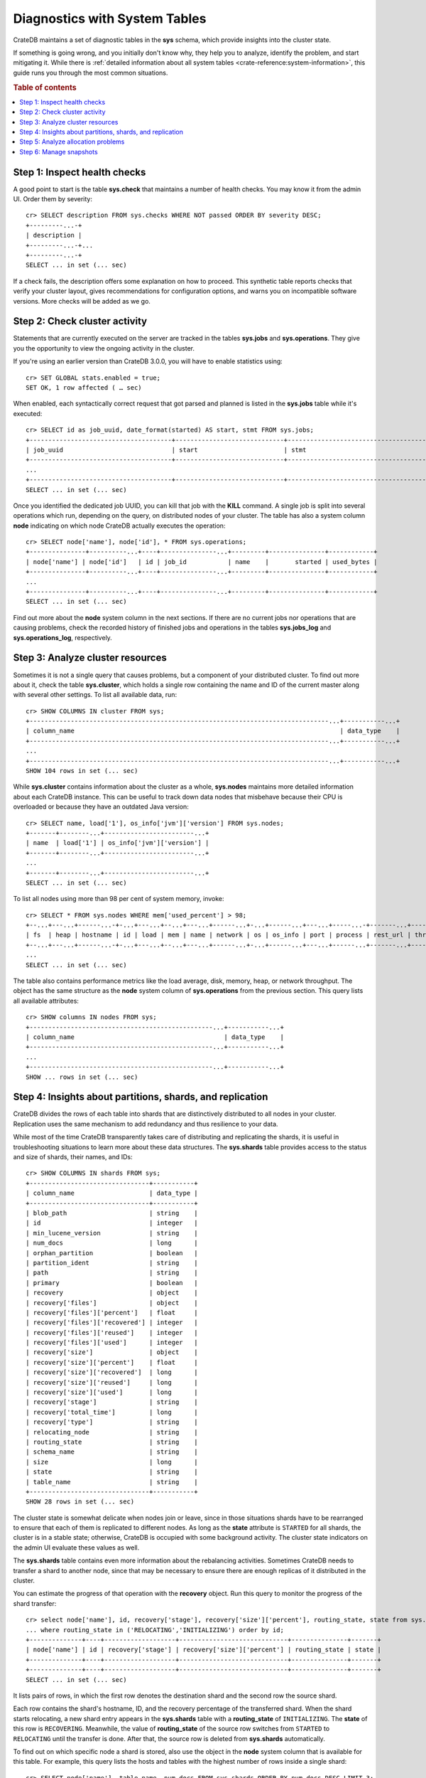 .. highlight:: psql
.. _systables:

==============================
Diagnostics with System Tables
==============================

CrateDB maintains a set of diagnostic tables in the **sys** schema, which
provide insights into the cluster state.

If something is going wrong, and you initially don't know why, they help you to
analyze, identify the problem, and start mitigating it. While there is
:ref:`detailed information about all system tables <crate-reference:system-information>`,
this guide runs you through the most common situations.

.. rubric:: Table of contents

.. contents::
   :local:


Step 1: Inspect health checks
=============================

A good point to start is the table **sys.check** that maintains a number of
health checks. You may know it from the admin UI. Order them by severity::

    cr> SELECT description FROM sys.checks WHERE NOT passed ORDER BY severity DESC;
    +---------...-+
    | description |
    +---------...-+...
    +---------...-+
    SELECT ... in set (... sec)

If a check fails, the description offers some explanation on how to proceed.
This synthetic table reports checks that verify your cluster layout, gives recommendations
for configuration options, and warns you on incompatible software versions. More
checks will be added as we go.


Step 2: Check cluster activity
==============================

Statements that are currently executed on the server are tracked in the tables
**sys.jobs** and **sys.operations**. They give you the opportunity to view the
ongoing activity in the cluster.

If you're using an earlier version than CrateDB 3.0.0, you will have to enable
statistics using::

    cr> SET GLOBAL stats.enabled = true;
    SET OK, 1 row affected ( … sec)

When enabled, each syntactically correct request that got parsed and planned is
listed in the **sys.jobs** table while it's executed::

    cr> SELECT id as job_uuid, date_format(started) AS start, stmt FROM sys.jobs;
    +--------------------------------------+-----------------------------+-------------------------------------...----------------------------------+
    | job_uuid                             | start                       | stmt                                                                     |
    +--------------------------------------+-----------------------------+-------------------------------------...----------------------------------+
    ...
    +--------------------------------------+-----------------------------+-------------------------------------...----------------------------------+
    SELECT ... in set (... sec)

Once you identified the dedicated job UUID, you can kill that job with the
**KILL** command. A single job is split into several operations which run,
depending on the query, on distributed nodes of your cluster. The table has
also a system column **node** indicating on which node CrateDB actually
executes the operation::

    cr> SELECT node['name'], node['id'], * FROM sys.operations;
    +---------------+----------...+----+---------------...+---------+---------------+------------+
    | node['name'] | node['id']   | id | job_id           | name    |       started | used_bytes |
    +---------------+----------...+----+---------------...+---------+---------------+------------+
    ...
    +---------------+----------...+----+---------------...+---------+---------------+------------+
    SELECT ... in set (... sec)

Find out more about the **node** system column in the next sections. If there
are no current jobs nor operations that are causing problems, check the
recorded history of finished jobs and operations in the tables **sys.jobs_log**
and **sys.operations_log**, respectively.


Step 3: Analyze cluster resources
=================================

Sometimes it is not a single query that causes problems, but a component of your
distributed cluster. To find out more about it, check the table
**sys.cluster**, which holds a single row containing the name and ID of the
current master along with several other settings. To list all available data,
run::

    cr> SHOW COLUMNS IN cluster FROM sys;
    +--------------------------------------------------------------------------------...+-----------...+
    | column_name                                                                       | data_type    |
    +--------------------------------------------------------------------------------...+-----------...+
    ...
    +--------------------------------------------------------------------------------...+-----------...+
    SHOW 104 rows in set (... sec)

While **sys.cluster** contains information about the cluster as a whole,
**sys.nodes** maintains more detailed information about each CrateDB instance.
This can be useful to track down data nodes that misbehave because their CPU is
overloaded or because they have an outdated Java version::

    cr> SELECT name, load['1'], os_info['jvm']['version'] FROM sys.nodes;
    +-------+--------...+------------------------...+
    | name  | load['1'] | os_info['jvm']['version'] |
    +-------+--------...+------------------------...+
    ...
    +-------+--------...+------------------------...+
    SELECT ... in set (... sec)

To list all nodes using more than 98 per cent of system memory, invoke::

    cr> SELECT * FROM sys.nodes WHERE mem['used_percent'] > 98;
    +--...+---...+------...-+-...+---...+--...+---...+------...+-...+------...+---...+-----...-+-------...+----------...-+------...+
    | fs  | heap | hostname | id | load | mem | name | network | os | os_info | port | process | rest_url | thread_pools | version |
    +--...+---...+------...-+-...+---...+--...+---...+------...+-...+------...+---...+------...+-------...+----------...-+------...+
    ...
    SELECT ... in set (... sec)

The table also contains performance metrics like the load average, disk,
memory, heap, or network throughput.
The object has the same structure as the **node** system column of
**sys.operations** from the previous section.
This query lists all available attributes::

    cr> SHOW columns IN nodes FROM sys;
    +-------------------------------------------------...+-----------...+
    | column_name                                        | data_type    |
    +-------------------------------------------------...+-----------...+
    ...
    +-------------------------------------------------...+-----------...+
    SHOW ... rows in set (... sec)



Step 4: Insights about partitions, shards, and replication
==========================================================

CrateDB divides the rows of each table into shards that are distinctively
distributed to all nodes in your cluster. Replication uses the same mechanism
to add redundancy and thus resilience to your data.

While most of the time
CrateDB transparently takes care of distributing and replicating the shards,
it is useful in troubleshooting situations to learn more about these
data structures. The **sys.shards** table provides access to the status and
size of shards, their names, and IDs::

    cr> SHOW COLUMNS IN shards FROM sys;
    +--------------------------------+-----------+
    | column_name                    | data_type |
    +--------------------------------+-----------+
    | blob_path                      | string    |
    | id                             | integer   |
    | min_lucene_version             | string    |
    | num_docs                       | long      |
    | orphan_partition               | boolean   |
    | partition_ident                | string    |
    | path                           | string    |
    | primary                        | boolean   |
    | recovery                       | object    |
    | recovery['files']              | object    |
    | recovery['files']['percent']   | float     |
    | recovery['files']['recovered'] | integer   |
    | recovery['files']['reused']    | integer   |
    | recovery['files']['used']      | integer   |
    | recovery['size']               | object    |
    | recovery['size']['percent']    | float     |
    | recovery['size']['recovered']  | long      |
    | recovery['size']['reused']     | long      |
    | recovery['size']['used']       | long      |
    | recovery['stage']              | string    |
    | recovery['total_time']         | long      |
    | recovery['type']               | string    |
    | relocating_node                | string    |
    | routing_state                  | string    |
    | schema_name                    | string    |
    | size                           | long      |
    | state                          | string    |
    | table_name                     | string    |
    +--------------------------------+-----------+
    SHOW 28 rows in set (... sec)

The cluster state is somewhat delicate when nodes join or leave, since in those
situations shards have to be rearranged to ensure that each of them is
replicated to different nodes. As long as the **state** attribute is
``STARTED`` for all shards, the cluster is in a stable state; otherwise,
CrateDB is occupied with some background activity. The cluster state indicators
on the admin UI evaluate these values as well.

The **sys.shards** table contains even more information about the rebalancing
activities. Sometimes CrateDB needs to transfer a shard to another node, since
that may be necessary to ensure there are enough replicas of it distributed in
the cluster.

You can estimate the progress of that operation with the **recovery** object.
Run this query to monitor the progress of the shard transfer::

    cr> select node['name'], id, recovery['stage'], recovery['size']['percent'], routing_state, state from sys.shards
    ... where routing_state in ('RELOCATING','INITIALIZING') order by id;
    +--------------+----+-------------------+-----------------------------+---------------+-------+
    | node['name'] | id | recovery['stage'] | recovery['size']['percent'] | routing_state | state |
    +--------------+----+-------------------+-----------------------------+---------------+-------+
    +--------------+----+-------------------+-----------------------------+---------------+-------+
    SELECT ... in set (... sec)

It lists pairs of rows, in which the first row denotes the destination shard
and the second row the source shard.

Each row contains the shard's hostname, ID, and the recovery percentage of the
transferred shard. When the shard starts relocating, a new shard entry appears
in the  **sys.shards** table with a **routing_state** of ``INITIALIZING``. The
**state** of this row is ``RECOVERING``. Meanwhile, the value of
**routing_state** of the source row switches from ``STARTED`` to ``RELOCATING``
until the transfer is done. After that, the source row is deleted from
**sys.shards** automatically.

To find out on which specific node a shard is stored, also use the object in
the **node** system column that is available for this table. For example,
this query lists the hosts and tables with the highest number of rows inside
a single shard::

    cr> SELECT node['name'], table_name, num_docs FROM sys.shards ORDER BY num_docs DESC LIMIT 3;
    +--------------...+-----------...-+----------+
    | node['name']    | table_name    | num_docs |
    +--------------...+------------...+----------+
    ...
    +--------------...+------------...+----------+
    SELECT ... in set (... sec)

.. SEEALSO::

    :ref:`Bulk import: Shards and replicas <bulk-shards-replicas>`


Step 5: Analyze allocation problems
===================================

Related to the previous step about gaining insights about shards and
replication is the step about cluster-wide shard allocations.

In some circumstances, shard allocations might behave differently than you
expect. A typical example might be that a table remains under-replicated for no
apparent reason. You would probably want to find out what is causing the
cluster to not allocate the shards. For that, there is the ``sys.allocations``
table, which lists all shards in the cluster.

- If a shard is unassigned, the row will also include a reason why it cannot be
  allocated on any node.

- If a shard is assigned but cannot be moved or rebalanced, the row includes a
  reason why it remains on the current node.

- For a full list of available columns, see the :ref:`reference documentation
  about the sys.allocations table <crate-reference:sys-allocations>`.

- To find out about the different states of shards of a specific table, you can
  simply filter by ``table_schema`` and ``table_name``, e.g.::

    cr> SELECT table_name, shard_id, node_id, explanation
    ... FROM sys.allocations
    ... WHERE table_schema = 'doc' AND table_name = 'my_table'
    ... ORDER BY current_state, shard_id;
    +------------+----------+---------+-------------+
    | table_name | shard_id | node_id | explanation |
    +------------+----------+---------+-------------+
    | doc        | my_table | ...     | ...         |
    +------------+----------+---------+-------------+
    ...
    +------------+----------+---------+-------------+
    SELECT ... in set (... sec)


Step 6: Manage snapshots
========================

Finally: if your repair efforts did not succeed, and your application or users
accidentally deleted some data, recover one of the previously taken snapshots
of your cluster. The tables **sys.snapshots** and **sys.repositories** assist
you in managing your backups.

Remember, one or more backups are stored in
repositories outside the CrateDB cluster initialized with the **CREATE
REPOSITORY** request. An actual copy of a current database state is made with
the **CREATE SNAPSHOT** command. If you forgot where you store your snapshots::

    cr> SELECT * FROM sys.repositories;
    +------+----------+------+
    | name | settings | type |
    +------+----------+------+
    +------+----------+------+
    SELECT ... in set (... sec)

might come in handy. To actually recover data, first determine which snapshot
to restore. Suppose you make nightly backups, this command displays last week's
snapshots along with their name, the stored indices, and how long they took::

    cr> SELECT * FROM sys.snapshots ORDER BY started DESC LIMIT 7;
    +------------------+----------+------+------------+---------+-------+---------+
    | concrete_indices | finished | name | repository | started | state | version |
    +------------------+----------+------+------------+---------+-------+---------+
    +------------------+----------+------+------------+---------+-------+---------+
    SELECT ... in set (... sec)
